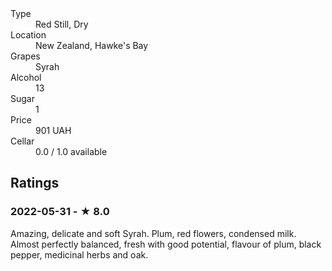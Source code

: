 - Type :: Red Still, Dry
- Location :: New Zealand, Hawke's Bay
- Grapes :: Syrah
- Alcohol :: 13
- Sugar :: 1
- Price :: 901 UAH
- Cellar :: 0.0 / 1.0 available

** Ratings

*** 2022-05-31 - ★ 8.0

Amazing, delicate and soft Syrah. Plum, red flowers, condensed milk. Almost perfectly balanced, fresh with good potential, flavour of plum, black pepper, medicinal herbs and oak.

